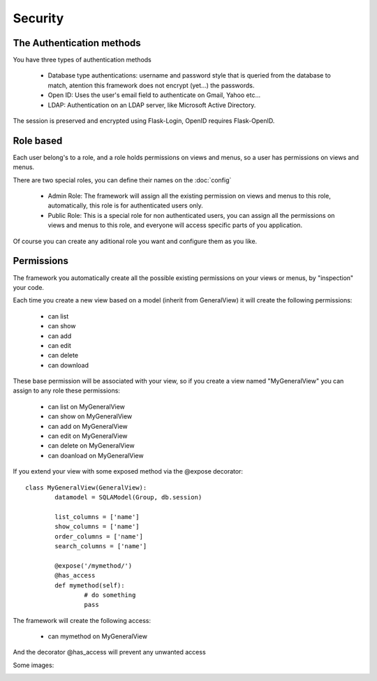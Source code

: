 Security
========

The Authentication methods
--------------------------

You have three types of authentication methods

	- Database type authentications: username and password style that is queried from the database to match, atention this framework does not encrypt (yet...) the passwords.
	
	- Open ID: Uses the user's email field to authenticate on Gmail, Yahoo etc...

	- LDAP: Authentication on an LDAP server, like Microsoft Active Directory.

The session is preserved and encrypted using Flask-Login, OpenID requires Flask-OpenID.

Role based
----------

Each user belong's to a role, and a role holds permissions on views and menus, so a user has permissions on views and menus.

There are two special roles, you can define their names on the :doc:`config`

	- Admin Role: The framework will assign all the existing permission on views and menus to this role, automatically, this role is for authenticated users only.	 

	- Public Role: This is a special role for non authenticated users, you can assign all the permissions on views and menus to this role, and everyone will access specific parts of you application.
	
Of course you can create any aditional role you want and configure them as you like.

Permissions
-----------

The framework you automatically create all the possible existing permissions on your views or menus, by "inspection" your code. 

Each time you create a new view based on a model (inherit from GeneralView) it will create the following permissions:

	- can list
	- can show
	- can add
	- can edit
	- can delete
	- can download
	
These base permission will be associated with your view, so if you create a view named "MyGeneralView" you can assign to any role these permissions:

	- can list on MyGeneralView
	- can show on MyGeneralView
	- can add on MyGeneralView
	- can edit on MyGeneralView
	- can delete on MyGeneralView
	- can doanload on MyGeneralView
	
If you extend your view with some exposed method via the @expose decorator::

	class MyGeneralView(GeneralView):
    		datamodel = SQLAModel(Group, db.session)
    	
    		list_columns = ['name']
    		show_columns = ['name']
    		order_columns = ['name']
    		search_columns = ['name']
    	
    		@expose('/mymethod/')
		@has_access
		def mymethod(self):
			# do something
			pass
    	
The framework will create the following access:

	- can mymethod on MyGeneralView
	
And the decorator @has_access will prevent any unwanted access

Some images:

.. image:: ./images/security.png
    :width: 100%
